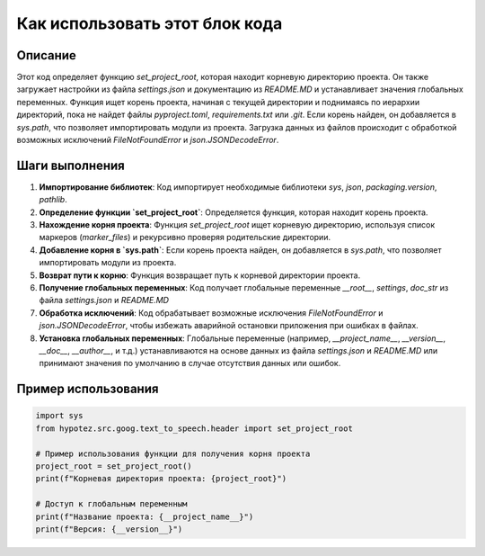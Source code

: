 Как использовать этот блок кода
=========================================================================================

Описание
-------------------------
Этот код определяет функцию `set_project_root`, которая находит корневую директорию проекта. Он также загружает настройки из файла `settings.json` и документацию из `README.MD` и устанавливает значения глобальных переменных.  Функция ищет корень проекта, начиная с текущей директории и поднимаясь по иерархии директорий, пока не найдет файлы `pyproject.toml`, `requirements.txt` или `.git`. Если корень найден, он добавляется в `sys.path`, что позволяет импортировать модули из проекта. Загрузка данных из файлов происходит с обработкой возможных исключений `FileNotFoundError` и `json.JSONDecodeError`.

Шаги выполнения
-------------------------
1. **Импортирование библиотек**: Код импортирует необходимые библиотеки `sys`, `json`, `packaging.version`, `pathlib`.

2. **Определение функции `set_project_root`**: Определяется функция, которая находит корень проекта.

3. **Нахождение корня проекта**: Функция `set_project_root` ищет корневую директорию, используя список маркеров (`marker_files`) и рекурсивно проверяя родительские директории.

4. **Добавление корня в `sys.path`**: Если корень проекта найден, он добавляется в `sys.path`, что позволяет импортировать модули из проекта.

5. **Возврат пути к корню**: Функция возвращает путь к корневой директории проекта.

6. **Получение глобальных переменных**: Код получает глобальные переменные `__root__`, `settings`, `doc_str` из файла `settings.json` и `README.MD`

7. **Обработка исключений**: Код обрабатывает возможные исключения `FileNotFoundError` и `json.JSONDecodeError`, чтобы избежать аварийной остановки приложения при ошибках в файлах.

8. **Установка глобальных переменных**: Глобальные переменные (например, `__project_name__`, `__version__`, `__doc__`, `__author__`, и т.д.) устанавливаются на основе данных из файла `settings.json` и `README.MD` или принимают значения по умолчанию в случае отсутствия данных или ошибок.

Пример использования
-------------------------
.. code-block:: python

    import sys
    from hypotez.src.goog.text_to_speech.header import set_project_root

    # Пример использования функции для получения корня проекта
    project_root = set_project_root()
    print(f"Корневая директория проекта: {project_root}")

    # Доступ к глобальным переменным
    print(f"Название проекта: {__project_name__}")
    print(f"Версия: {__version__}")